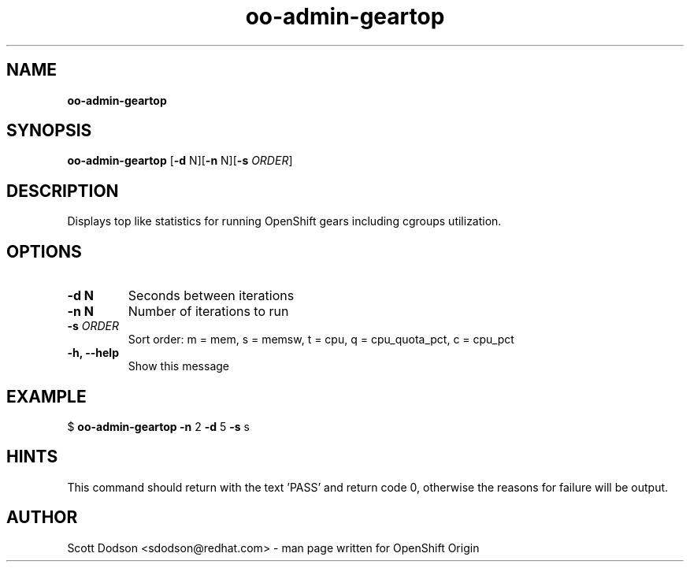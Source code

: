 .\" Text automatically generated by txt2man
.TH oo-admin-geartop 8  "03 March 2015" "" ""
.SH NAME
\fBoo-admin-geartop
\fB
.SH SYNOPSIS
.nf
.fam C
\fBoo-admin-geartop\fP [\fB-d\fP N][\fB-n\fP N][\fB-s\fP \fIORDER\fP]

.fam T
.fi
.fam T
.fi
.SH DESCRIPTION
Displays top like statistics for running OpenShift gears including cgroups
utilization.
.SH OPTIONS
.TP
.B
\fB-d\fP N
Seconds between iterations
.TP
.B
\fB-n\fP N
Number of iterations to run
.TP
.B
\fB-s\fP \fIORDER\fP
Sort order: m = mem, s = memsw, t = cpu, q = cpu_quota_pct, c = cpu_pct
.TP
.B
\fB-h\fP, \fB--help\fP
Show this message
.SH EXAMPLE

$ \fBoo-admin-geartop\fP \fB-n\fP 2 \fB-d\fP 5 \fB-s\fP s
.SH HINTS
This command should return with the text 'PASS' and return code 0, otherwise
the reasons for failure will be output.
.SH AUTHOR
Scott Dodson <sdodson@redhat.com> - man page written for OpenShift Origin
